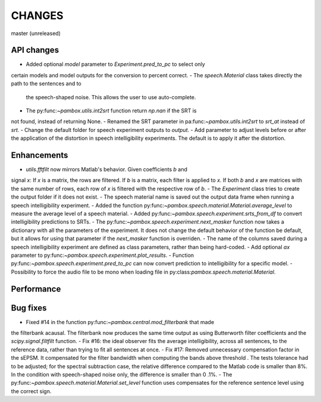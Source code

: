 CHANGES
=======

master (unreleased)

API changes
-----------
- Added optional `model` parameter to `Experiment.pred_to_pc` to select only
certain models and model outputs for the conversion to percent correct.
- The `speech.Material` class takes directly the path to the sentences and to
 the speech-shaped noise. This allows the user to use auto-complete.
- The py:func:`~pambox.utils.int2srt` function return `np.nan` if the SRT is
not found, instead of returning None.
- Renamed the SRT parameter in pa:func:`~pambox.utils.int2srt` to `srt_at` instead of `srt`.
- Change the default folder for speech experiment outputs to `output`.
- Add parameter to adjust levels before or after the application of the
distortion in speech intelligibility experiments. The default is to apply it
after the distortion.

Enhancements
------------

- `utils.fftfilt` now mirrors Matlab's behavior. Given coefficients `b` and
signal `x`: If `x` is a matrix, the rows are filtered. If `b` is a matrix,
each filter is applied to `x`. If both `b` and `x` are matrices with the same
number of rows, each row of `x` is filtered with the respective row of `b`.
- The `Experiment` class tries to create the output folder if it does not exist.
- The speech material name is saved out the output data frame when running a
speech intelligibility experiment.
- Added the function py:func:`~pambox.speech.material.Material.average_level`
to measure the average level of a speech material.
- Added py:func:`~pambox.speech.experiment.srts_from_df` to convert
intelligibility predictions to SRTs.
- The py:func:`~pambox.speech.experiment.next_masker` function now takes a
dictionary with all the parameters of the experiment. It does not change the
default behavior of the function be default, but it allows for using that
parameter if the `next_masker` function is overriden.
- The name of the columns saved during a speech intelligibility experiment are
defined as class parameters, rather than being hard-coded.
- Add optional `ax` parameter to py:func:`~pambox.speech.experiment.plot_results`.
- Function py:func:`~pambox.speech.experiment.pred_to_pc` can now convert prediction to intelligibility for a specific model.
- Possibility to force the audio file to be mono when loading file in
py:class:`pambox.speech.material.Material`.

Performance
-----------

Bug fixes
---------

- Fixed #14 in the function py:func:`~pambox.central.mod_filterbank` that made
the filterbank acausal. The filterbank now produces the same time output as using
Butterworth filter coefficients and the `scipy.signal.filtfilt` function.
- Fix #16: the ideal observer fits the average intelligibility, across all
sentences, to the reference data, rather than trying to fit all sentences at
once.
- Fix #17: Removed unnecessary compensation factor in the sEPSM. It
compensated for the filter bandwidth when computing the bands above threshold
. The tests tolerance had to be adjusted; for the spectral subtraction case,
the relative difference compared to the Matlab code is smaller than 8%. In
the condition with speech-shaped noise only, the difference is smaller than 0
.1%.
- The py:func:`~pambox.speech.material.Material.set_level` function uses
compensates for the reference sentence level using the correct sign.
